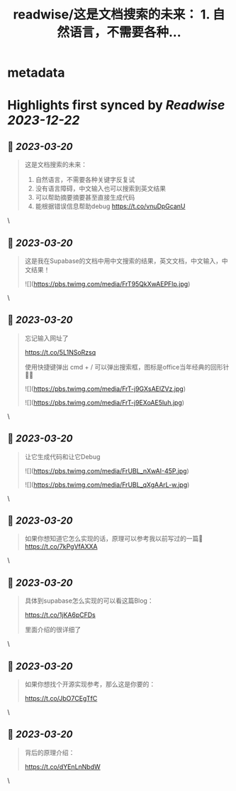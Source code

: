 :PROPERTIES:
:title: readwise/这是文档搜索的未来： 1. 自然语言，不需要各种...
:END:


* metadata
:PROPERTIES:
:author: [[dotey on Twitter]]
:full-title: "这是文档搜索的未来： 1. 自然语言，不需要各种..."
:category: [[tweets]]
:url: https://twitter.com/dotey/status/1636208832069206016
:image-url: https://pbs.twimg.com/profile_images/561086911561736192/6_g58vEs.jpeg
:END:

* Highlights first synced by [[Readwise]] [[2023-12-22]]
** 📌 [[2023-03-20]]
#+BEGIN_QUOTE
这是文档搜索的未来：
1. 自然语言，不需要各种关键字反复试
2. 没有语言障碍，中文输入也可以搜索到英文结果
3. 可以帮助摘要摘要甚至直接生成代码
4. 能根据错误信息帮助debug https://t.co/vnuDpGcanU 
#+END_QUOTE\
** 📌 [[2023-03-20]]
#+BEGIN_QUOTE
这是我在Supabase的文档中用中文搜索的结果，英文文档，中文输入，中文结果！ 

![](https://pbs.twimg.com/media/FrT95QkXwAEPFlp.jpg) 
#+END_QUOTE\
** 📌 [[2023-03-20]]
#+BEGIN_QUOTE
忘记输入网址了

https://t.co/5L1NSoRzsq

使用快捷键弹出 cmd + / 可以弹出搜索框，图标是office当年经典的回形针📎😄 

![](https://pbs.twimg.com/media/FrT-j9GXsAElZVz.jpg) 

![](https://pbs.twimg.com/media/FrT-j9EXoAE5luh.jpg) 
#+END_QUOTE\
** 📌 [[2023-03-20]]
#+BEGIN_QUOTE
让它生成代码和让它Debug 

![](https://pbs.twimg.com/media/FrUBL_nXwAI-45P.jpg) 

![](https://pbs.twimg.com/media/FrUBL_qXgAArL-w.jpg) 
#+END_QUOTE\
** 📌 [[2023-03-20]]
#+BEGIN_QUOTE
如果你想知道它怎么实现的话，原理可以参考我以前写过的一篇🧵 https://t.co/7kPgVfAXXA 
#+END_QUOTE\
** 📌 [[2023-03-20]]
#+BEGIN_QUOTE
具体到supabase怎么实现的可以看这篇Blog：

https://t.co/1jKA6pCFDs

里面介绍的很详细了 
#+END_QUOTE\
** 📌 [[2023-03-20]]
#+BEGIN_QUOTE
如果你想找个开源实现参考，那么这是你要的：

https://t.co/JbO7CEgTfC 
#+END_QUOTE\
** 📌 [[2023-03-20]]
#+BEGIN_QUOTE
背后的原理介绍：

https://t.co/dYEnLnNbdW 
#+END_QUOTE\